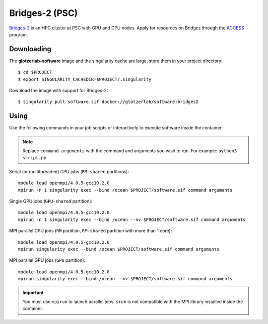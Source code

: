 Bridges-2 (PSC)
---------------

`Bridges-2 <https://www.psc.edu/resources/bridges-2/>`_ is an HPC cluster at PSC with GPU and CPU
nodes. Apply for resources on Bridges through the `ACCESS <https://allocations.access-ci.org/>`_ program.

Downloading
***********

The **glotzerlab-software** image and the singularity cache are large, store them in your project
directory::

    $ cd $PROJECT
    $ export SINGULARITY_CACHEDIR=$PROJECT/.singularity

Download the image with support for Bridges-2::

    $ singularity pull software.sif docker://glotzerlab/software:bridges2

Using
*****

Use the following commands in your job scripts or interactively to execute software inside the
container:

.. note::

    Replace ``command arguments`` with the command and arguments you wish to run. For example:
    ``python3 script.py``.

Serial (or multithreaded) CPU jobs (``RM-shared`` partitions)::

    module load openmpi/4.0.5-gcc10.2.0
    mpirun -n 1 singularity exec --bind /ocean $PROJECT/software.sif command arguments

Single GPU jobs (``GPU-shared`` partition)::

    module load openmpi/4.0.5-gcc10.2.0
    mpirun -n 1 singularity exec --bind /ocean --nv $PROJECT/software.sif command arguments

MPI parallel CPU jobs (``RM`` partition, ``RM-shared`` partition with more than 1 core)::

    module load openmpi/4.0.5-gcc10.2.0
    mpirun singularity exec --bind /ocean $PROJECT/software.sif command arguments

MPI parallel GPU jobs (``GPU`` partition)::

    module load openmpi/4.0.5-gcc10.2.0
    mpirun singularity exec --bind /ocean --nv $PROJECT/software.sif command arguments

.. important::

    You must use ``mpirun`` to launch parallel jobs. ``srun`` is not compatible with the MPI library
    installed inside the container.
